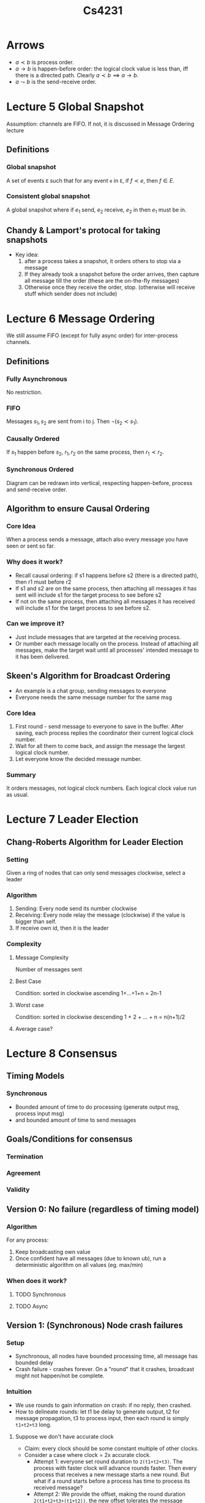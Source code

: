 #+TITLE: Cs4231

* Arrows
- $a\prec b$ is process order.
- $a\to b$ is happen-before order: the logical clock value is less than, iff
  there is a directed path. Clearly $a\prec b\implies a\to b$.
- $a\leadsto b$ is the send-receive order.
* Lecture 5 Global Snapshot
Assumption: channels are FIFO. If not, it is discussed in Message Ordering
lecture
** Definitions
*** Global snapshot
A set of events =E= such that for any event =e= in =E=, if $f\prec e$, then
$f\in E$.
*** Consistent global snapshot
A global snapshot where if $e_1$ send, $e_2$ receive, $e_2$ in then $e_1$ must be in.
** Chandy & Lamport's protocal for taking snapshots
- Key idea:
  1. after a process takes a snapshot, it orders others to stop via a message
  2. If they already took a snapshot before the order arrives, then capture all
     message till the order (these are the on-the-fly messages)
  3. Otherwise once they receive the order, stop. (otherwise will receive stuff
     which sender does not include)
* Lecture 6 Message Ordering
We still assume FIFO (except for fully async order) for inter-process channels.
** Definitions
*** Fully Asynchronous
No restriction.
*** FIFO
Messages $s_1,s_2$ are sent from i to j. Then $\neg(s_2\prec s_1)$.
*** Causally Ordered
If $s_1$ happen before $s_2$, $r_1, r_2$ on the same process, then $r_1\prec
r_2$.
*** Synchronous Ordered
Diagram can be redrawn into vertical, respecting happen-before, process and
send-receive order.
** Algorithm to ensure Causal Ordering
*** Core Idea
When a process sends a message, attach also every message you have seen or sent
so far.
*** Why does it work?
- Recall causal ordering: if s1 happens before s2 (there is a directed path),
  then r1 must before r2
- If s1 and s2 are on the same process, then attaching all messages it has sent
  will include s1 for the target process to see before s2
- If not on the same process, then attaching all messages it has received will
  include s1 for the target process to see before s2.
*** Can we improve it?
- Just include messages that are targeted at the receiving process.
- Or number each message locally on the process. Instead of attaching all
  messages, make the target wait until all processes' intended message to it has
  been delivered.
** Skeen's Algorithm for Broadcast Ordering
- An example is a chat group, sending messages to everyone
- Everyone needs the same message number for the same msg
*** Core Idea
1. First round - send message to everyone to save in the buffer. After saving,
   each process replies the coordinator their current logical clock number.
2. Wait for all them to come back, and assign the message the largest logical
   clock number.
3. Let everyone know the decided message number.
*** Summary
It orders messages, not logical clock numbers. Each logical clock value run as
usual.
* Lecture 7 Leader Election
** Chang-Roberts Algorithm for Leader Election
*** Setting
Given a ring of nodes that can only send messages clockwise, select a leader
*** Algorithm
1. Sending: Every node send its number clockwise
2. Receiving: Every node relay the message (clockwise) if the value is bigger
   than self.
3. If receive own id, then it is the leader
*** Complexity
**** Message Complexity
Number of messages sent
**** Best Case
Condition: sorted in clockwise ascending
1+...+1+n = 2n-1
**** Worst case
Condition: sorted in clockwise descending
1 + 2 + ... + n = n(n+1)/2
**** Average case?
* Lecture 8 Consensus
** Timing Models
*** Synchronous
- Bounded amount of time to do processing (generate output msg, process input
  msg)
- and bounded amount of time to send messages
** Goals/Conditions for consensus
*** Termination
*** Agreement
*** Validity
** Version 0: No failure (regardless of timing model)
*** Algorithm
For any process:
1. Keep broadcasting own value
2. Once confident have all messages (due to known ub), run a deterministic
   algorithm on all values (eg. max/min)
*** When does it work?
**** TODO Synchronous
**** TODO Async
** Version 1: (Synchronous) Node crash failures
*** Setup
- Synchronous, all nodes have bounded processing time, all message has bounded
  delay
- Crash failure - crashes forever. On a "round" that it crashes, broadcast might
  not happen/not be complete.
*** Intuition
- We use rounds to gain information on crash: if no reply, then crashed.
- How to delineate rounds: let t1 be delay to generate output, t2 for message
  propagation, t3 to process input, then each round is simply =t1+t2+t3= long.
**** Suppose we don't have accurate clock
- Claim: every clock should be some constant multiple of other clocks.
- Consider a case where clock = 2x accurate clock.
  + Attempt 1: everyone set round duration to =2(t1+t2+t3)=. The process with
    faster clock will advance rounds faster. Then every process that receives a
    new message starts a new round. But what if a round starts before a process
    has time to process its received message?
  + Attempt 2: We provide the offset, making the round duration
    =2(t1+t2+t3+(t1+t2))=, the new offset tolerates the message delay(process
    output, send msg) to the "latest" node.
*** Protocol
**** Intuition
- suppose there is no failure, we can just broadcast our message to everyone and conclude.
- Since there can be a failure, we can *"forward"* all messages received in our broadcast.
- What is left is to decide how many rounds are needed.
**** Details
1. Intialize the set =S:={my_input}=.
2. Broadcast S to everyone for =f+1= rounds (where f is number of node crashes
   to tolerate)
3. Union S with all the sets received in this round, and repeat 2.
**** Correctness
***** Termination is obvious (f+1 rounds, bounded waiting)
***** Validity is obvious (if everyone same input, S = {s} is singleton)
***** Agreement
1. Given f+1 rounds and f failure, there must be at least 1 round with no
   failure. Call that the good round.
2. See that the good round must end with all nodes (that haven't crashed) with
   the same set =S=.
3. After the good round, each nodes's =S= do not change anymore.
4. Then the deterministic function will choose the same value for all surviving
   nodes.
*** Lower bound is (Omega(f))
 - Statement: any deterministic algorithm that works (fulfills termination,
   agreement, validity) must take at least f+1 rounds.
 - Proof is too hard (not in scope).
** Version 2: (Synchronous) Link Failure
*** Setup
- nodes do not fail
- but the message channels (between any pair of processes) can fail arbitrarily
  long (drop unbounded # of messages)
*** Goal 1: Termination, Agreement, Validity
- Termination: all nodes eventually decide
- Agreement: all nodes settle on one same value
- Validity: if all started as same value, must settle on that value.
**** There is no deterministic algorithm
1. Suppose there is one. Two processes with a eternally failing channel. Assume
   both have input 1, then has to conclude with 1.
   | process | input | conclusion |
   |---------+-------+------------|
   | A       |     1 |          1 |
   | B       |     1 |          1 |
2. Suppose process B has input 0. To A, this is indistinguishable from B having
   input 1 since they cannot communicate. Thus B will still conclude 1.
   | process | input | conclusion            |
   |---------+-------+-----------------------|
   | A       |     1 | 1 (indistinguishable) |
   | B       |     0 | 1                     |
3. By Agreement, B will conclude as 1 too, force by A's ignorant conclusion.
   | process | input | conclusion    |
   |---------+-------+---------------|
   | A       |     1 | 1             |
   | B       |     0 | 1 (Agreement) |
4. Now suppose A has input 0 as well. To B, this is indistinguishable from A
   having 1 (remember by 2, 3, A having 1 forces B to conclude 1) so it will
   still conclude with 1.
   | process | input | conclusion            |
   |---------+-------+-----------------------|
   | A       |     0 | 1                     |
   | B       |     0 | 1 (indistinguishable) |
5. Then A will be forced to conclude with 1, violating Validity. Contradiction.
   | process | input | conclusion   |
   |---------+-------+--------------|
   | A       |     0 | 1 (validity) |
   | B       |     0 | 1            |
*** Goal 2: T, A, Weakened Validity
- Since validity was violated just now, we try to weaken it. Is consensus
  possible now?
- If all start from 0, should settle on 0
- If all start from 1, then must settle on 1 only if no message is lost
**** Still no deterministic algorithm.
- Lemma: if two processes start with 1, and one process's last message is lost,
  none detects it. Then the one who lost, B, didn't know it lost, hence is
  *indistinguishable* from nothing is lost and must settle on 1. By agreement, A
  should settle on 1 as well.
- Using the lemma above, we can still chain indistinguishability from 0, 0 to 1,
  1 and force a contradiction (settle on 0, 0 given 1, 1, when all messages are
  lost)
***** Proof of no deterministic algorithm
Essentially the same as in the previous Goal, but start with 0,0. Achieve
contradiction not by validity (we weakened it thus would not be contradicted),
but consider an undetected loss of last message, which has to conclude with 1,1.
*** Goal 3: T, Limited Agreement, Weakened Validity
- Limited Agreement: all nodes decide on the same value with probability =
  (1-$\epsilon$)
**** The concept of adversary
We imagine the message losses are not just random, but as bad as possible, as if
designed by an adversary to destroy our plans for consensus. Then we do a worst
case analysis against this adversary.
**** Randomized Algorithm that works with error (1/r)
1. Setup: We have processes P1, P2, etc.
   - All random choices not known by adversary beforehand.
   - Let the total number of rounds to be =r=.
   - Each process has an *input*, 0 or 1. Each process has a value called
     *level*, initialized to 0.
   - P1 sets the a *bar* randomly between 1 and r, inclusive. Every process
     tries to increment *level* so that they reach the *bar* over the =r=
     rounds.
2. Broadcast messages and receive messages for r rounds. Each message contain
   *bar* (if you know it), *input*, and own *level*. Upon receive, update own
   *level* to =l+1= if everyone is at least level =l=.
3. We can inductively show that every pair of levels must differ by at most one
   at every round.
4. Once r rounds are over, decide on 1 IFF you know that everyone has input 1
   AND you know bar (trivial for P1) AND level >= bar.
***** Analysis
****** Termination (obvious by =r= rounds)
****** Agreement with probability (1-1/r)
- Since not every process's *level* will reach *bar*, not everyone can decide
correctly (eg, should decide 1 but limited by insufficient level). We then
analyze what is the probability for these events.
- Error only happens if P1 decide on 1 while P2 decide on 0 (WLOG).
- Denote P1's level as L1, P2's level as L2.
******* Scenario: One process decides 1, the other process decides 0
******** Case 1: P1 hears P2, but P2 never heard from P1 at all
- Then P2 must have level 0 (L2 = 0). It never heard from P1 and does not know
  bar, hence will conclude 0.
  | process | level | decision |
  |---------+-------+----------|
  | P1      |       |          |
  | P2      |     0 |        0 |
- P1 hears P2 so must have level 1 (L1 = 1). To be an error case, it must
  decide 1.
  | process | level | decision |
  |---------+-------+----------|
  | P1      |     1 |        1 |
  | P2      |     0 |        0 |
- What do we know, now P1 decides 1? All conditions below must be fulfilled:
  1. Knows bar (no new info, P1 set the bar)
  2. All inputs are 1
  3. 1 >= bar. Since bar is at least 1, bar = 1.
********* Conclusion: only happens when bar = 1, probability = 1/r
******** Case 2: P2 hears P1, but P1 never heard from P2 at all
- Then P1 must have level 0 (L1 = 0). It never heard from P2 and does not know
  P2's input, hence will conclude 0.
  | process | level | decision |
  |---------+-------+----------|
  | P1      |     0 |        0 |
  | P2      |       |          |
- P2 hears P1 so must have level 1 (L2 = 1). To be an error case, it must
  decide 1.
  | process | level | decision |
  |---------+-------+----------|
  | P1      |     0 |        0 |
  | P2      |     1 |        1 |
- What do we know, now P2 decides 1? All conditions below must be fulfilled:
  1. Knows bar (no new info, P2 heard from P1)
  2. All inputs are 1
  3. 1 = L2 >= bar. Since bar is at least 1, bar = 1.
********* Conclusion: only happens when bar = 1, probability = 1/r
******** Case 3: P1 did not hear from P2 and vice versa
This case would not cause error, since they will both conclude 0.
******** Case 4: P1 heard from P2 and vice versa
- The only violatable condition before concluding 1, is that =level<bar=.
- Their *level* difference is at most one (by lemma).
- Probability is =1/r=, when the *bar* is set to the maximum of the two.
******* Conclusion: error probability is 1/r.
****** Weakened Validity
- suppose everyone starts with 0, no one can conclude 1 therefore everyone will
  conclude 0.
- suppose everyone starts with 1.
  + suppose no message lost, everyone will reach *bar* in =r= ($r\ge bar$)
    rounds. In fact, everyone will have *level* = =r=. Everyone will conclude 1.
  + suppose message lost, then can decide on anything.
**** Error probability of 1/#rounds is a lower bound.
- proof can be found in Lynch.
** Version 3: (Asynchronous) Node crash failures
*** Setup
- Nodes can crash (indefinitely), but channels are reliable
- Asynchronous: message delay is unbounded
- Impact: can no longer define a round
*** Fischer-Lynch-Paterson (FLP) Impossibility Theorem
Statement: the distributed consensus problem under the asynchronous timing model
is impossible to solve, even with a *single* node crash failure.
- Fundamental reason: the protocol is unable to accurately detect node failure.
** Version 4: (Synchronous) Byzantine Failures
*** Failure Model
Each node can "lie" about its input.
*** Modified goals - everything only applies to non-faulty nodes
*** A simple (unsuccessful) attempt
1. (Byzantine fault) A tells B 1, A tells C 0.
   B tells everyone 1.
   C tells everyone 0.
   | node | received |
   |------+----------|
   | A    | 1, 1, 0  |
   | B    | 1, 1, 0  |
   | C    | 0, 1, 0  |
2. Anyone could be lying. C decides B is lying -> it decides on 0. Similarly, B
   will decide on 1, violating Agreement.
3. Furthermore, if you cross-check, you are not sure if the person you
   cross-check with is reliable.
*** Theorem: Byzantine Consensus Threshold
- Theorem: if number of processes =n=, number of byzantine failures =f=, if
  =n<=3f=, then any protocol cannot reach consensus.
- Proof: omitted.
*** A protocol for # nodes n >= 4f+1
**** Definitions
- We have /phases/.
- Each phase has a /coordinator/ which sends a proposal to all processes.
- If everyone decides, we have an agreement.
- A phase is a /deciding phase/ if the coordinator is nonfaulty.
- Each phase has a 3 rounds: broadcast, coordinator, decision.
**** Protocol
1. Setup: maintain everyone's value initialized to 0, my value = my input.
2. Repeat the following steps (called a phase) for =f+1= times:
   a. Round 1: all-to-all broadcast. Send my input to everyone (including
      myself). Record all msg received (if msg is non-binary or null, set it to
      0). If there is a majority (occurrence > n/2) value, let =proposal= be that
      value, otherwise =proposal= is 0.
   b. Round 2: coordinator. if I am the coordinator (the ith phase has the ith node as
      coord), send proposal to all, otherwise receive a proposal.
   c. Round 3: if there is an overwhelming majority in V (already determined in
      R1), ie > n/2 + f, set my value to that majority value, otherwise set it
      to the proposal.
3. After phases end, conclude with my value.
**** Correctness - invariance for every round
***** Lemma 1: all non-faulty processes retain =y= if all their values are =y=
Since $n \ge 4f+1$, we must have $n-f \ge 3f+1 \ge (4f + 1)/2 + f = n/2 + f$.
This means the non-faulty nodes must be a overwhelming majority. Suppose they
all have the same value at the start of phase =k=, they must retain these values
at end of phase =k= forced by round 3.
***** Lemma 2: if coord is nonfaulty, then all nonfaulty processes have the same value after a round k.
The coordinator can propose two values:
1. Proposes some =x=. =x= occurs MORE THAN =n/2= times on coordinator process.
   Worst case, =f= out of =n/2= are faulty. These MORE THAN =n/2-f= non-faulty
   nodes must broadcast exactly these values to others, thus on any other nodes,
   they cannot have another value =y= having the overwhelming majority (=y= can
   only have LESS THAN =n/2+f= votes) in R3 and can thus only accept the
   proposal.
2. Proposes 0. This means out of all the values coord sees, none exceed =n/2=.
   It means none of these values will reach overwhelming majority MORE THAN
   =n/2+f= since the amount can differ by atmost f.
***** Termination - we let there be f+1 phases. No wait => termination.
***** Validity - by lemma 1, the invariance make them decide its input.
***** Agreement
- =f+1= phases means at least one good phase.
- The one good phase triggers lemma 2.
- Lemma 2 triggers lemma 1, agreeing on the value as per lemma 1.
